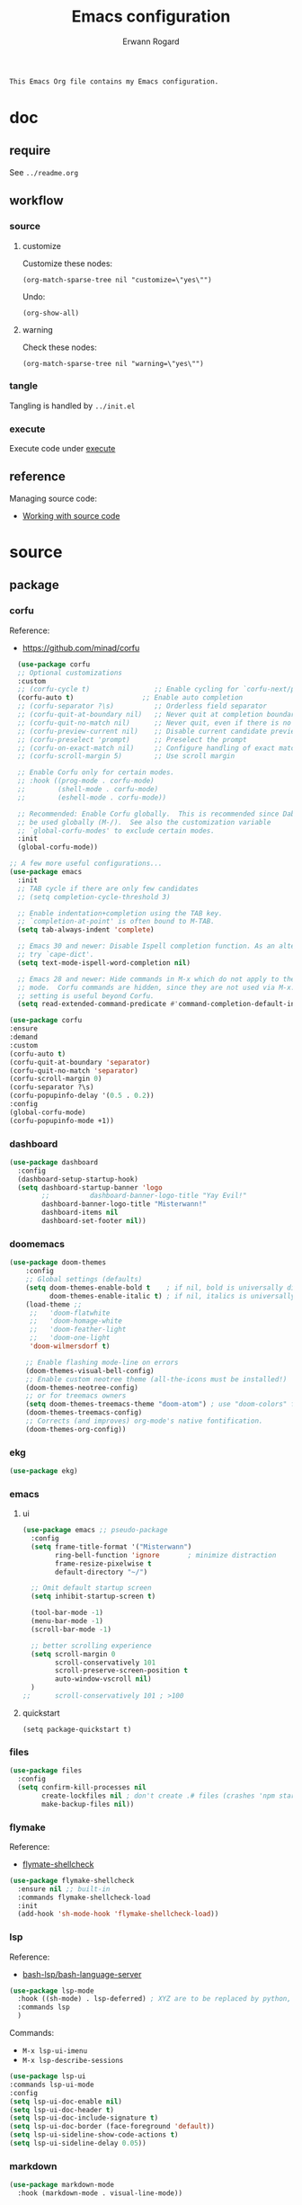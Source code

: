 #+title: Emacs configuration
#+author: Erwann Rogard
#+startup: fold
#+property: header-args :tangle no

#+begin_src org
  This Emacs Org file contains my Emacs configuration.
#+end_src

* doc
** require
:PROPERTIES:
:custom_id: doc-req
:END:

See =../readme.org=

** workflow
*** source
**** customize

Customize these nodes:
#+begin_src elisp
  (org-match-sparse-tree nil "customize=\"yes\"")
#+end_src

#+RESULTS:

Undo:
#+begin_src elisp
  (org-show-all)
#+end_src

**** warning

Check these nodes:
#+begin_src elisp
  (org-match-sparse-tree nil "warning=\"yes\"")
#+end_src

*** tangle

Tangling is handled by =../init.el=

*** execute
Execute code under [[id:execute][execute]]
** reference

Managing source code:
- [[https://orgmode.org/manual/Working-with-Source-Code.html][Working with source code]]

* source
** package
*** corfu

Reference:
- https://github.com/minad/corfu

#+name: source-package-corfu
#+begin_src emacs-lisp
  (use-package corfu
  ;; Optional customizations
  :custom
  ;; (corfu-cycle t)                ;; Enable cycling for `corfu-next/previous'
  (corfu-auto t)                 ;; Enable auto completion
  ;; (corfu-separator ?\s)          ;; Orderless field separator
  ;; (corfu-quit-at-boundary nil)   ;; Never quit at completion boundary
  ;; (corfu-quit-no-match nil)      ;; Never quit, even if there is no match
  ;; (corfu-preview-current nil)    ;; Disable current candidate preview
  ;; (corfu-preselect 'prompt)      ;; Preselect the prompt
  ;; (corfu-on-exact-match nil)     ;; Configure handling of exact matches
  ;; (corfu-scroll-margin 5)        ;; Use scroll margin

  ;; Enable Corfu only for certain modes.
  ;; :hook ((prog-mode . corfu-mode)
  ;;        (shell-mode . corfu-mode)
  ;;        (eshell-mode . corfu-mode))

  ;; Recommended: Enable Corfu globally.  This is recommended since Dabbrev can
  ;; be used globally (M-/).  See also the customization variable
  ;; `global-corfu-modes' to exclude certain modes.
  :init
  (global-corfu-mode))

;; A few more useful configurations...
(use-package emacs
  :init
  ;; TAB cycle if there are only few candidates
  ;; (setq completion-cycle-threshold 3)

  ;; Enable indentation+completion using the TAB key.
  ;; `completion-at-point' is often bound to M-TAB.
  (setq tab-always-indent 'complete)

  ;; Emacs 30 and newer: Disable Ispell completion function. As an alternative,
  ;; try `cape-dict'.
  (setq text-mode-ispell-word-completion nil)

  ;; Emacs 28 and newer: Hide commands in M-x which do not apply to the current
  ;; mode.  Corfu commands are hidden, since they are not used via M-x. This
  ;; setting is useful beyond Corfu.
  (setq read-extended-command-predicate #'command-completion-default-include-p))
#+end_src

#+name: source-package-corfu-disable
#+begin_src emacs-lisp
  (use-package corfu
  :ensure
  :demand
  :custom
  (corfu-auto t)
  (corfu-quit-at-boundary 'separator)
  (corfu-quit-no-match 'separator)
  (corfu-scroll-margin 0)
  (corfu-separator ?\s)
  (corfu-popupinfo-delay '(0.5 . 0.2))
  :config
  (global-corfu-mode)
  (corfu-popupinfo-mode +1))
#+end_src
*** dashboard

#+name: source-package-dashboard
#+begin_src emacs-lisp
  (use-package dashboard
    :config
    (dashboard-setup-startup-hook)
    (setq dashboard-startup-banner 'logo
          ;;          dashboard-banner-logo-title "Yay Evil!"
          dashboard-banner-logo-title "Misterwann!"
          dashboard-items nil
          dashboard-set-footer nil))
#+end_src

*** doomemacs

#+name: source-package-doomemacs
#+begin_src emacs-lisp
(use-package doom-themes
    :config
    ;; Global settings (defaults)
    (setq doom-themes-enable-bold t    ; if nil, bold is universally disabled
          doom-themes-enable-italic t) ; if nil, italics is universally disabled
    (load-theme ;;
     ;;   'doom-flatwhite
     ;;   'doom-homage-white
     ;;   'doom-feather-light
     ;;   'doom-one-light
     'doom-wilmersdorf t)

    ;; Enable flashing mode-line on errors
    (doom-themes-visual-bell-config)
    ;; Enable custom neotree theme (all-the-icons must be installed!)
    (doom-themes-neotree-config)
    ;; or for treemacs owners
    (setq doom-themes-treemacs-theme "doom-atom") ; use "doom-colors" for less minimal icon theme
    (doom-themes-treemacs-config)
    ;; Corrects (and improves) org-mode's native fontification.
    (doom-themes-org-config))
#+end_src

*** ekg

#+name: source-package-ekg
#+begin_src emacs-lisp
  (use-package ekg)
#+end_src

*** emacs

**** ui

#+header: :noweb-ref source-package-emacs
#+begin_src emacs-lisp
  (use-package emacs ;; pseudo-package
    :config
    (setq frame-title-format '("Misterwann")
          ring-bell-function 'ignore       ; minimize distraction
          frame-resize-pixelwise t
          default-directory "~/")

    ;; Omit default startup screen
    (setq inhibit-startup-screen t)

    (tool-bar-mode -1)
    (menu-bar-mode -1)
    (scroll-bar-mode -1)

    ;; better scrolling experience
    (setq scroll-margin 0
          scroll-conservatively 101
          scroll-preserve-screen-position t
          auto-window-vscroll nil)
    )
  ;;	  scroll-conservatively 101 ; >100
#+end_src

**** quickstart
:PROPERTIES:
:custom_id: source-quickstart
:END:

#+header: :noweb-ref source-package-emacs
#+begin_src elisp
  (setq package-quickstart t)
#+end_src

*** files

#+name: source-package-files
#+header :noweb-ref source-package-emacs-file-tweaks
#+begin_src emacs-lisp
  (use-package files
    :config
    (setq confirm-kill-processes nil
          create-lockfiles nil ; don't create .# files (crashes 'npm start')
          make-backup-files nil))
#+end_src

*** flymake

Reference:
- [[https://github.com/federicotdn/flymake-shellcheck][flymate-shellcheck]]


#+header: :noweb-ref source-package-flymake
#+begin_src emacs-lisp
  (use-package flymake-shellcheck
    :ensure nil ;; built-in
    :commands flymake-shellcheck-load
    :init
    (add-hook 'sh-mode-hook 'flymake-shellcheck-load))
#+end_src

*** lsp
:LOGBOOK:
- Note taken on [2024-06-20 Thu 15:25] \\
  Inside =debug.sh=, =Flymake= ensures that when a token is selected, the corresponding doc appears.
- Note taken on [2024-06-20 Thu 15:23] \\
  Inside =debug.sh=

  #+begin_quote
  Minor modes enabled in this buffer: Auto-Save Corfu Eldoc Font-Lock
  Lsp-Completion Lsp-Diagnostics Lsp-Headerline-Breadcrumb Lsp-Managed
  Lsp Lsp-Modeline-Code-Actions Lsp-Modeline-Diagnostics
  Lsp-Modeline-Workspace-Status Lsp-Ui Lsp-Ui-Sideline

  The major mode is Shell-script mode defined in sh-script.el:

  Major mode for editing shell scripts.
  #+end_quote
:END:

Reference:
- [[https://github.com/bash-lsp/bash-language-server][bash-lsp/bash-language-server]]

#+header: :noweb-ref source-package-lsp-mode
#+begin_src emacs-lisp
  (use-package lsp-mode
    :hook ((sh-mode) . lsp-deferred) ; XYZ are to be replaced by python, c++, etc.
    :commands lsp
    )
#+end_src

Commands:
- =M-x lsp-ui-imenu=
- =M-x lsp-describe-sessions=

#+header: :noweb-ref source-package-lsp-mode-disable
#+begin_src emacs-lisp
  (use-package lsp-ui
  :commands lsp-ui-mode
  :config
  (setq lsp-ui-doc-enable nil)
  (setq lsp-ui-doc-header t)
  (setq lsp-ui-doc-include-signature t)
  (setq lsp-ui-doc-border (face-foreground 'default))
  (setq lsp-ui-sideline-show-code-actions t)
  (setq lsp-ui-sideline-delay 0.05))
#+end_src

*** markdown

#+name: source-package-markdown-mode
#+begin_src emacs-lisp
  (use-package markdown-mode
    :hook (markdown-mode . visual-line-mode))

  (use-package web-mode
    :mode (("\\.html?\\'" . web-mode)
           ("\\.css\\'"   . web-mode)
           ("\\.jsx?\\'"  . web-mode)
           ("\\.tsx?\\'"  . web-mode)
           ("\\.json\\'"  . web-mode))
    :config
    (setq web-mode-markup-indent-offset 2) ; HTML
    (setq web-mode-css-indent-offset 2)    ; CSS
    (setq web-mode-code-indent-offset 2)   ; JS/JSX/TS/TSX
    (setq web-mode-content-types-alist '(("jsx" . "\\.js[x]?\\'"))))
#+end_src

*** org

Resource:
- https://orgmode.org/worg/org-contrib/babel/languages/index.html
- https://orgmode.org/manual/Languages.html

**** path
:PROPERTIES:
:customize: yes
:END:

#+header: :noweb-ref source-package-org
#+begin_src elisp
    (defcustom erw/capture-target "/home/erwann/src/org/capture.org" "capture target location"
      :group 'erw/custom )
#+end_src

#+header: :noweb-ref source-package-org
#+begin_src elisp
    (defcustom erw/capture-template "/home/erwann/.emacs.d/capture_core_tpl" "capture template location"
      :group 'erw/custom)
#+end_src

#+header: :noweb-ref source-package-org
#+begin_src elisp
    (defcustom erw/agenda-files "/home/erwann/.emacs.d/agenda_files" "agenda-files location"
      :group 'erw/custom)
#+end_src

**** use

#+header: :noweb-ref source-package-org
#+begin_src emacs-lisp
  (use-package org
    :custom
    (org-read-date-force-compatible-dates nil) ;; extends calendar
    (org-log-into-drawer t)
    (org-capture-templates
     '(("c" "Core" entry (file+headline erw/capture-target "Capture") (file erw/capture-template))))
    (org-refile-targets '((nil :tag . "refile") (nil :maxlevel . 3)))
    (org-agenda-files erw/agenda-files)
    (org-fold-core-style 'overlays)
    ;; https://lists.nongnu.org/archive/html/emacs-orgmode/2024-04/msg00497.html
    :hook ((org-mode . visual-line-mode)
           (org-mode . org-indent-mode))
    :config
    (org-babel-do-load-languages
     'org-babel-load-languages
     '((emacs-lisp . t)
       (latex . t)
       (org . t)
       (python . t)
       (shell . t)
       (lua . t)))
    )
#+end_src

*** org-bullets

#+header:  :noweb-ref source-package-org-bullets
#+begin_src emacs-lisp
  (use-package org-bullets :hook (org-mode . org-bullets-mode))
#+end_src

*** vertico

Reference
- https://github.com/minad/vertico

#+header: :noweb-ref source-package-vertico
#+begin_src emacs-lisp
    ;; Enable vertico
  (use-package vertico
    :init
    (vertico-mode)

    ;; Different scroll margin
    ;; (setq vertico-scroll-margin 0)

    ;; Show more candidates
    ;; (setq vertico-count 20)

    ;; Grow and shrink the Vertico minibuffer
    ;; (setq vertico-resize t)

    ;; Optionally enable cycling for `vertico-next' and `vertico-previous'.
    ;; (setq vertico-cycle t)
    )
#+end_src

#+header: :noweb-ref source-package-vertico
#+begin_src emacs-lisp
  ;; Persist history over Emacs restarts. Vertico sorts by history position.
  (use-package savehist
    :init
    (savehist-mode))
#+end_src

#+header: :noweb-ref source-package-vertico
#+begin_src emacs-lisp
  ;; A few more useful configurations...
  (use-package emacs
    :init
    ;; Add prompt indicator to `completing-read-multiple'.
    ;; We display [CRM<separator>], e.g., [CRM,] if the separator is a comma.
    (defun crm-indicator (args)
      (cons (format "[CRM%s] %s"
		    (replace-regexp-in-string
		     "\\`\\[.*?]\\*\\|\\[.*?]\\*\\'" ""
		     crm-separator)
		    (car args))
	    (cdr args)))
    (advice-add #'completing-read-multiple :filter-args #'crm-indicator)

    ;; Do not allow the cursor in the minibuffer prompt
    (setq minibuffer-prompt-properties
	  '(read-only t cursor-intangible t face minibuffer-prompt))
    (add-hook 'minibuffer-setup-hook #'cursor-intangible-mode)

    ;; Support opening new minibuffers from inside existing minibuffers.
    (setq enable-recursive-minibuffers t)

    ;; Emacs 28 and newer: Hide commands in M-x which do not work in the current
    ;; mode.  Vertico commands are hidden in normal buffers. This setting is
    ;; useful beyond Vertico.
    (setq read-extended-command-predicate #'command-completion-default-include-p))
#+end_src

*** web-mode

#+name: source-package-web-mode
#+begin_src emacs-lisp
  (use-package web-mode
    :mode (("\\.html?\\'" . web-mode)
           ("\\.css\\'"   . web-mode)
           ("\\.jsx?\\'"  . web-mode)
           ("\\.tsx?\\'"  . web-mode)
           ("\\.json\\'"  . web-mode))
    :config
    (setq web-mode-markup-indent-offset 2) ; HTML
    (setq web-mode-css-indent-offset 2)    ; CSS
    (setq web-mode-code-indent-offset 2)   ; JS/JSX/TS/TSX
    (setq web-mode-content-types-alist '(("jsx" . "\\.js[x]?\\'"))))
#+end_src
*** wolfram

Resource:
- https://github.com/tririver/ob-mathematica/
- https://rgoswami.me/posts/org-mathematica/
- https://emacs.stackexchange.com/a/75819
- https://github.com/kawabata/wolfram-mode/tree/be680190cac6ccf579dbce107deaae495928d1b3
  
#+header: :noweb-ref source-package-wolfram
#+begin_src emacs-lisp
  ;; Org also enables languages when loaded with ‘require’ statement.
  (require 'ob-mathematica "/home/erwann/github/ob-mathematica/ob-mathematica.el")
#+end_src

#+header: :noweb-ref source-package-wolfram
#+begin_src emacs-lisp
(use-package wolfram-mode
  :ensure t
  ;; :commands (wolfram-mode run-wolfram) ;; Uncomment if needed
  :mode (("\\.m\\'" . wolfram-mode)
         ("\\.nb\\'" . wolfram-mode))
  :init
  (setq wolfram-program "/usr/local/Wolfram/WolframEngine/14.0/SystemFiles/Kernel/Binaries/Linux-x86-64/WolframKernel")
  ;; Uncomment and adjust the following line if you need to set wolfram-path
  ;; (setq wolfram-path "/Owners/yourownername/Library/WolframEngine/12.3/Applications")
)
#+end_src

** extra
*** const

#+header: :noweb-ref source-erw-extra
#+begin_src emacs-lisp
  (defconst erw/const-owner-at-hostname (concat (getenv "OWNER") "@" (system-name)))
#+end_src

*** custom
:PROPERTIES:
:customize: yes
:END:

#+header: :noweb-ref source-erw-extra
#+begin_src emacs-lisp
  (defcustom erw/custom-owner 'erw/const-owner-at-hostname
  "constant expanding to owner"
  :type 'string
  :group 'erw/config)
#+end_src

* tangle
*** package

#+header: :tangle yes
#+header: :noweb yes
#+begin_src emacs-lisp
  <<source-package-corfu>>
  <<source-package-dashboard>>
  <<source-package-doomemacs>>
  <<source-package-el-mock>>
  <<source-package-emacs>>
  <<source-package-files>>
  <<source-package-flymake>>
  <<source-package-lsp-mode>>
  <<source-package-markdown-mode>>
  <<source-package-org>>
  <<source-package-org-bullets>>
  <<source-package-scroll-bar>>
  <<source-package-vertico>>
  <<source-package-web-mode>>
#+end_src

#+header: :tangle no
#+header: :noweb yes
#+begin_src emacs-lisp
<<source-package-ekg>>
<<source-package-wolfram>>
#+end_src

*** extra
:PROPERTIES:
:customize: yes
:END:

#+header: :tangle yes
#+header: :noweb yes
#+begin_src emacs-lisp
  <<source-erw-extra>>
#+end_src

* execute

In connection with [[id:source-quickstart][this]], optionally execute: 
#+begin_src elisp
  (package-quickstart-refresh)
#+end_src

* trash
** resource
*** article
- [[https://www.masteringemacs.org/article/speed-up-emacs-libjansson-native-elisp-compilation][Speed up Emacs with libjansson and native elisp compilation - by Mickey Peterson]]
- [[https://justinbarclay.ca/posts/from-zero-to-ide-with-emacs-and-lsp/][From zero to IDE with emacs and LSP - By Jutin Barclay]]
- [[https://arne.me/blog/emacs-from-scratch-part-one-foundations][Emacs config from scratch - By Arne]]
- [[https://ianyepan.github.io/posts/setting-up-use-package/][Setting up =use-package= - By Ian Yepan]]
*** manual
**** [[https://www.gnu.org/software/emacs/manual/html_node/elisp/Variable-Scoping.html][Scoping rules for variables bindings]]
Keywords:
- Lexical binding
- Dynamic binding
- Closures

#+begin_src emacs-lisp
  ;; -*- lexical-binding: t; -*-
#+end_src

**** [[https://www.gnu.org/software/emacs/manual/html_node/elisp/Profiling.html][Profiling]]





